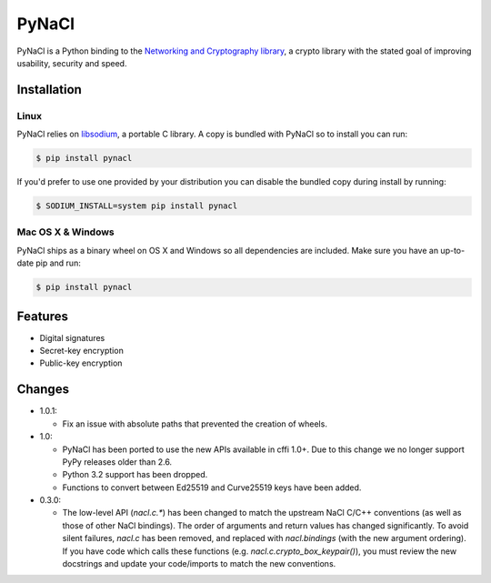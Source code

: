 PyNaCl
======

.. image:: https://pypip.in/version/PyNaCl/badge.svg?style=flat
    :target: https://pypi.python.org/pypi/PyNaCl/
    :alt: Latest Version

.. image:: https://travis-ci.org/pyca/pynacl.svg?branch=master
    :target: https://travis-ci.org/pyca/pynacl

.. image:: https://codecov.io/github/pyca/pynacl/coverage.svg?branch=master
    :target: https://codecov.io/github/pyca/pynacl?branch=master

PyNaCl is a Python binding to the `Networking and Cryptography library`_,
a crypto library with the stated goal of improving usability, security and
speed.

.. _Networking and Cryptography library: https://nacl.cr.yp.to/


Installation
------------


Linux
~~~~~

PyNaCl relies on libsodium_, a portable C library. A copy is bundled
with PyNaCl so to install you can run:

.. code-block:: console

    $ pip install pynacl

If you'd prefer to use one provided by your distribution you can disable
the bundled copy during install by running:

.. code-block:: console

    $ SODIUM_INSTALL=system pip install pynacl


.. _libsodium: https://github.com/jedisct1/libsodium

Mac OS X & Windows
~~~~~~~~~~~~~~~~~~

PyNaCl ships as a binary wheel on OS X and Windows so all dependencies
are included. Make sure you have an up-to-date pip and run:

.. code-block:: console

    $ pip install pynacl


Features
--------

* Digital signatures
* Secret-key encryption
* Public-key encryption


Changes
-------

* 1.0.1:

  * Fix an issue with absolute paths that prevented the creation of wheels.

* 1.0:

  * PyNaCl has been ported to use the new APIs available in cffi 1.0+.
    Due to this change we no longer support PyPy releases older than 2.6.

  * Python 3.2 support has been dropped.

  * Functions to convert between Ed25519 and Curve25519 keys have been added.

* 0.3.0:

  * The low-level API (`nacl.c.*`) has been changed to match the
    upstream NaCl C/C++ conventions (as well as those of other NaCl bindings).
    The order of arguments and return values has changed significantly. To
    avoid silent failures, `nacl.c` has been removed, and replaced with
    `nacl.bindings` (with the new argument ordering). If you have code which
    calls these functions (e.g. `nacl.c.crypto_box_keypair()`), you must review
    the new docstrings and update your code/imports to match the new
    conventions.
